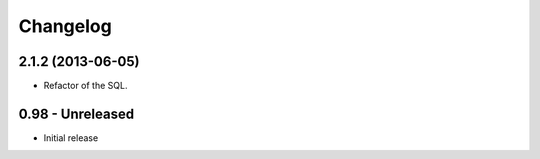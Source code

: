 Changelog
=========

2.1.2 (2013-06-05)
------------------

* Refactor of the SQL.

0.98 - Unreleased
----------------

* Initial release

